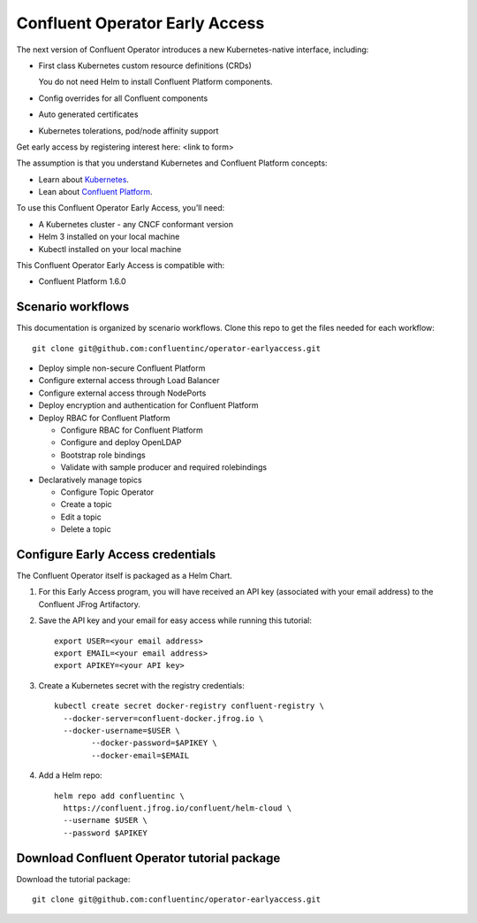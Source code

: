 Confluent Operator Early Access
===============================

The next version of Confluent Operator introduces a new Kubernetes-native
interface, including:

* First class Kubernetes custom resource definitions (CRDs)
  
  You do not need Helm to install Confluent Platform components.
  
* Config overrides for all Confluent components
* Auto generated certificates
* Kubernetes tolerations, pod/node affinity support

Get early access by registering interest here: <link to form>

The assumption is that you understand Kubernetes and Confluent Platform concepts:

* Learn about `Kubernetes <https://kubernetes.io/docs/home>`__.
* Lean about `Confluent Platform <https://docs.confluent.io>`__.

To use this Confluent Operator Early Access, you’ll need:

* A Kubernetes cluster - any CNCF conformant version
* Helm 3 installed on your local machine
* Kubectl installed on your local machine

This Confluent Operator Early Access is compatible with:

* Confluent Platform 1.6.0

==================
Scenario workflows
==================

This documentation is organized by scenario workflows. Clone this repo to get the files needed for each workflow:

::

  git clone git@github.com:confluentinc/operator-earlyaccess.git

* Deploy simple non-secure Confluent Platform
* Configure external access through Load Balancer
* Configure external access through NodePorts
* Deploy encryption and authentication for Confluent Platform
* Deploy RBAC for Confluent Platform

  * Configure RBAC for Confluent Platform
  * Configure and deploy OpenLDAP
  * Bootstrap role bindings
  * Validate with sample producer and required rolebindings

* Declaratively manage topics
  
  * Configure Topic Operator
  * Create a topic
  * Edit a topic
  * Delete a topic

.. _ea-credentials:

==================================
Configure Early Access credentials
==================================

The Confluent Operator itself is packaged as a Helm Chart. 

#. For this Early Access program, you will have received an API key (associated with your email address) to the Confluent JFrog Artifactory.

#. Save the API key and your email for easy access while running this tutorial:

   ::

     export USER=<your email address>
     export EMAIL=<your email address>
     export APIKEY=<your API key>

#. Create a Kubernetes secret with the registry credentials:

   ::
   
     kubectl create secret docker-registry confluent-registry \
       --docker-server=confluent-docker.jfrog.io \   
       --docker-username=$USER \
             --docker-password=$APIKEY \
             --docker-email=$EMAIL

#. Add a Helm repo:

   ::

     helm repo add confluentinc \   
       https://confluent.jfrog.io/confluent/helm-cloud \
       --username $USER \
       --password $APIKEY

.. _download_tutorials:

============================================
Download Confluent Operator tutorial package
============================================

Download the tutorial package:

::

  git clone git@github.com:confluentinc/operator-earlyaccess.git



